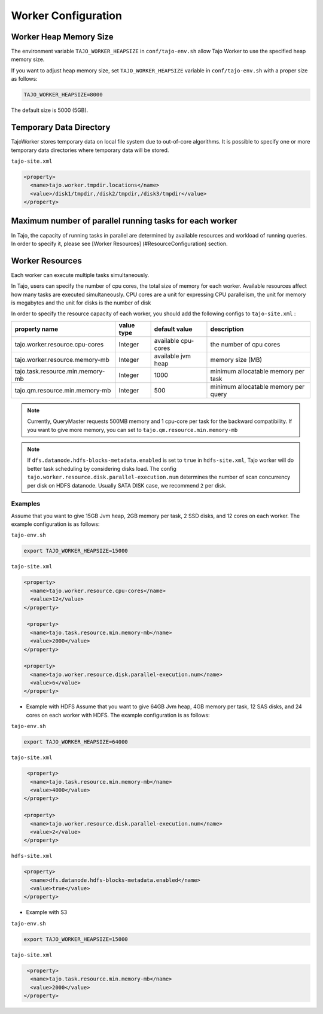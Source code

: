 *********************
Worker Configuration
*********************

========================
Worker Heap Memory Size
========================

The environment variable ``TAJO_WORKER_HEAPSIZE`` in ``conf/tajo-env.sh`` allow Tajo Worker to use the specified heap memory size.

If you want to adjust heap memory size, set ``TAJO_WORKER_HEAPSIZE`` variable in ``conf/tajo-env.sh`` with a proper size as follows:

.. code-block:: bash

  TAJO_WORKER_HEAPSIZE=8000

The default size is 5000 (5GB).

========================
Temporary Data Directory
========================

TajoWorker stores temporary data on local file system due to out-of-core algorithms. It is possible to specify one or more temporary data directories where temporary data will be stored.

``tajo-site.xml``

.. code-block:: xml

  <property>
    <name>tajo.worker.tmpdir.locations</name>
    <value>/disk1/tmpdir,/disk2/tmpdir,/disk3/tmpdir</value>
  </property>
  

==========================================================
Maximum number of parallel running tasks for each worker
==========================================================

In Tajo, the capacity of running tasks in parallel are determined by available resources and workload of running queries. In order to specify it, please see [Worker Resources] (#ResourceConfiguration) section.

==========================================================
Worker Resources
==========================================================

Each worker can execute multiple tasks simultaneously.

In Tajo, users can specify the number of cpu cores, the total size of memory for each worker. Available resources affect how many tasks are executed simultaneously.
CPU cores are a unit for expressing CPU parallelism, the unit for memory is megabytes and the unit for disks is the number of disk

In order to specify the resource capacity of each worker, you should add the following configs to ``tajo-site.xml`` :

===================================  =============   ======================   =================================
  property name                        value type      default value            description
===================================  =============   ======================   =================================
  tajo.worker.resource.cpu-cores       Integer         available cpu-cores      the number of cpu cores
  tajo.worker.resource.memory-mb       Integer         available jvm heap       memory size (MB)
  tajo.task.resource.min.memory-mb     Integer         1000                     minimum allocatable memory per task
  tajo.qm.resource.min.memory-mb       Integer         500                      minimum allocatable memory per query
===================================  =============   ======================   =================================

.. note:: 
  
  Currently, QueryMaster requests 500MB memory and 1 cpu-core per task for the backward compatibility.
  If you want to give more memory, you can set to ``tajo.qm.resource.min.memory-mb``

.. note::

  If ``dfs.datanode.hdfs-blocks-metadata.enabled`` is set to ``true`` in ``hdfs-site.xml``, Tajo worker will do better task scheduling by considering disks load.
  The config ``tajo.worker.resource.disk.parallel-execution.num`` determines the number of scan concurrency per disk on HDFS datanode. Usually SATA DISK case, we recommend ``2`` per disk.

------------
 Examples
------------

Assume that you want to give 15GB Jvm heap, 2GB memory per task, 2 SSD disks, and 12 cores on each worker. The example configuration is as follows:

``tajo-env.sh``

.. code-block:: bash

  export TAJO_WORKER_HEAPSIZE=15000


``tajo-site.xml``

.. code-block:: xml

  <property>
    <name>tajo.worker.resource.cpu-cores</name>
    <value>12</value>
  </property>
  
   <property>
    <name>tajo.task.resource.min.memory-mb</name>
    <value>2000</value>
  </property>

  <property>
    <name>tajo.worker.resource.disk.parallel-execution.num</name>
    <value>6</value>
  </property>

* Example with HDFS
  Assume that you want to give 64GB Jvm heap, 4GB memory per task, 12 SAS disks, and 24 cores on each worker with HDFS. The example configuration is as follows:

``tajo-env.sh``

.. code-block:: bash

  export TAJO_WORKER_HEAPSIZE=64000


``tajo-site.xml``

.. code-block:: xml

   <property>
    <name>tajo.task.resource.min.memory-mb</name>
    <value>4000</value>
  </property>

  <property>
    <name>tajo.worker.resource.disk.parallel-execution.num</name>
    <value>2</value>
  </property>

``hdfs-site.xml``

.. code-block:: xml

  <property>
    <name>dfs.datanode.hdfs-blocks-metadata.enabled</name>
    <value>true</value>
  </property>


* Example with S3

``tajo-env.sh``

.. code-block:: bash

  export TAJO_WORKER_HEAPSIZE=15000


``tajo-site.xml``

.. code-block:: xml

   <property>
    <name>tajo.task.resource.min.memory-mb</name>
    <value>2000</value>
  </property>